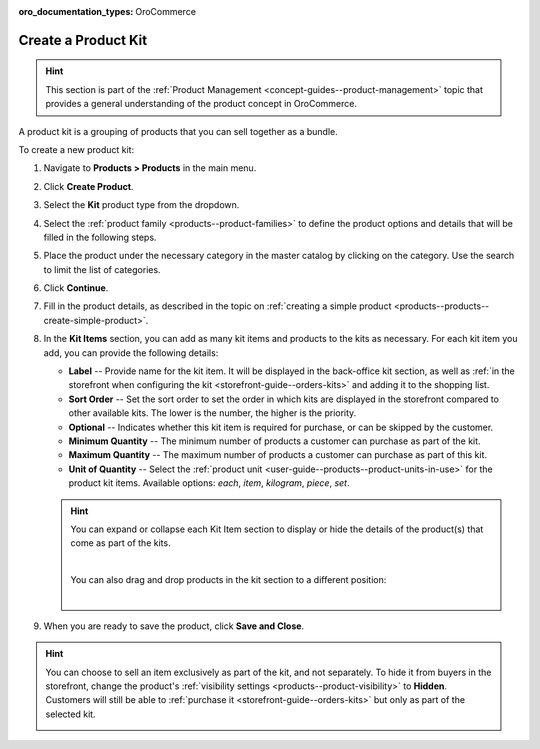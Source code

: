 :oro_documentation_types: OroCommerce

.. _products--products--create-product-kit:

Create a Product Kit
--------------------

.. hint:: This section is part of the :ref:`Product Management <concept-guides--product-management>` topic that provides a general understanding of the product concept in OroCommerce.

A product kit is a grouping of products that you can sell together as a bundle.

To create a new product kit:

1. Navigate to **Products > Products** in the main menu.
2. Click **Create Product**.
3. Select the **Kit** product type from the dropdown.

   .. image:: /user/img/products/products/kits/product-type-kit.png
      :alt: Selection of the kit product type

4. Select the :ref:`product family <products--product-families>` to define the product options and details that will be filled in the following steps.
5. Place the product under the necessary category in the master catalog by clicking on the category. Use the search to limit the list of categories.
6. Click **Continue**.
7. Fill in the product details, as described in the topic on :ref:`creating a simple product <products--products--create-simple-product>`.
8. In the **Kit Items** section, you can add as many kit items and products to the kits as necessary. For each kit item you add, you can provide the following details:

   .. image:: /user/img/products/products/kits/kit-items.png
      :alt: Fields in the kit items section

   * **Label** -- Provide name for the kit item. It will be displayed in the back-office kit section, as well as :ref:`in the storefront when configuring the kit <storefront-guide--orders-kits>` and adding it to the shopping list.
   * **Sort Order** -- Set the sort order to set the order in which kits are displayed in the storefront compared to other available kits. The lower is the number, the higher is the priority.
   * **Optional** -- Indicates whether this kit item is required for purchase, or can be skipped by the customer.
   * **Minimum Quantity** -- The minimum number of products a customer can purchase as part of the kit.
   * **Maximum Quantity** -- The maximum number of products a customer can purchase as part of this kit.
   * **Unit of Quantity** -- Select the :ref:`product unit <user-guide--products--product-units-in-use>` for the product kit items. Available options: *each*, *item*, *kilogram*, *piece*, *set*.

   .. hint:: You can expand or collapse each Kit Item section to display or hide the details of the product(s) that come as part of the kits.

             .. image:: /user/img/products/products/kits/collapse-expand.gif
                :alt: Collapsing and expanding the product kit section

             |

             You can also drag and drop products in the kit section to a different position:

             |

             .. image:: /user/img/products/products/kits/drag-drop.gif
                :alt: Dragging and dropping products in the kit

9. When you are ready to save the product, click **Save and Close**.

.. hint:: You can choose to sell an item exclusively as part of the kit, and not separately. To hide it from buyers in the storefront, change the product's :ref:`visibility settings <products--product-visibility>` to **Hidden**. Customers will still be able to :ref:`purchase it <storefront-guide--orders-kits>` but only as part of the selected kit.

          .. image:: /user/img/products/products/kits/item-only-for-kits.png
             :alt: Standalone product hidden and can only by purchased in a product kit